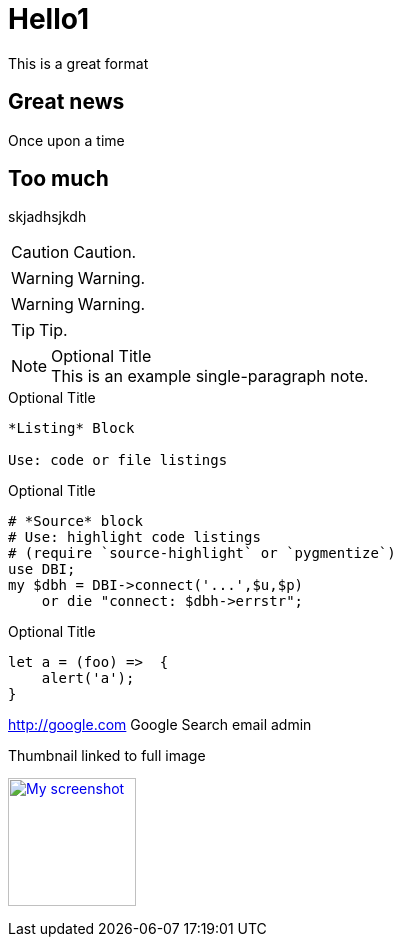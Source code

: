 = Hello1

This is a great format

== Great news

Once upon a time

== Too much
skjadhsjkdh

CAUTION: Caution.

WARNING: Warning.

WARNING: Warning.


TIP: Tip.


.Optional Title
[NOTE]
This is an example
single-paragraph note.

.Optional Title
----
*Listing* Block

Use: code or file listings
----


.Optional Title
[source,perl]
----
# *Source* block
# Use: highlight code listings
# (require `source-highlight` or `pygmentize`)
use DBI;
my $dbh = DBI->connect('...',$u,$p)
    or die "connect: $dbh->errstr";
----


.Optional Title
[source,javascript]
----
let a = (foo) =>  {
    alert('a');
}
----



http://google.com Google Search email admin

.Thumbnail linked to full image
image:http://www.parksbrothers.com/wp-content/uploads/Corn.jpg[
"My screenshot",width=128,
link="http://www.parksbrothers.com/wp-content/uploads/Corn.jpg"]

